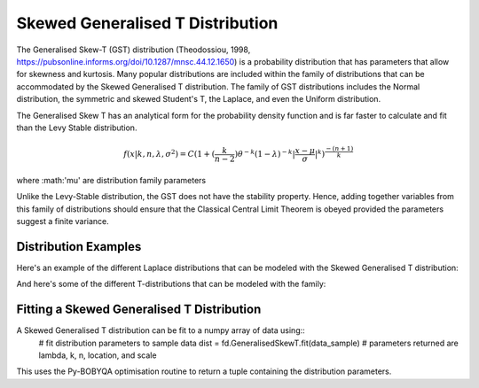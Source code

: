 Skewed Generalised T Distribution
=================================

The Generalised Skew-T (GST) distribution (Theodossiou, 1998, https://pubsonline.informs.org/doi/10.1287/mnsc.44.12.1650) 
is a probability distribution that has parameters that allow for skewness and kurtosis. Many popular distributions are included within 
the family of distributions that can be accommodated by the Skewed Generalised T distribution.
The family of GST distributions includes the Normal distribution, the symmetric and skewed Student's T,
the Laplace, and even the Uniform distribution.


The Generalised Skew T has an analytical form for the probability density function and is far faster to calculate and fit than the 
Levy Stable distribution. 

.. math::
    f(x \lvert k, n, \lambda, \sigma^2) = 
   C(1+ (\frac{k}{n-2})\theta^{-k} (1-\lambda)^{-k} \lvert \frac{x-\mu}{\sigma} \rvert^k )^{\frac{-(n+1)}{k}}

where :math:'\mu' are distribution family parameters

Unlike the Levy-Stable distribution, the GST does not have the stability property. 
Hence, adding together variables from this family of distributions should ensure that the Classical Central
Limit Theorem is obeyed provided the parameters suggest a finite variance. 

Distribution Examples
---------------------

Here's an example of the different Laplace distributions that can be modeled with the Skewed Generalised T distribution:

.. image:: img/Laplace_changing_Skewness.png

And here's some of the different T-distributions that can be modeled with the family:

.. image:: img/TDist_changing_DoF.png



Fitting a Skewed Generalised T Distribution
-------------------------------------------

A Skewed Generalised T distribution can be fit to a numpy array of data using::
    # fit distribution parameters to sample data
    dist = fd.GeneralisedSkewT.fit(data_sample)
    # parameters returned are lambda, k, n, location, and scale
    
This uses the Py-BOBYQA optimisation routine to return a tuple containing the distribution parameters.